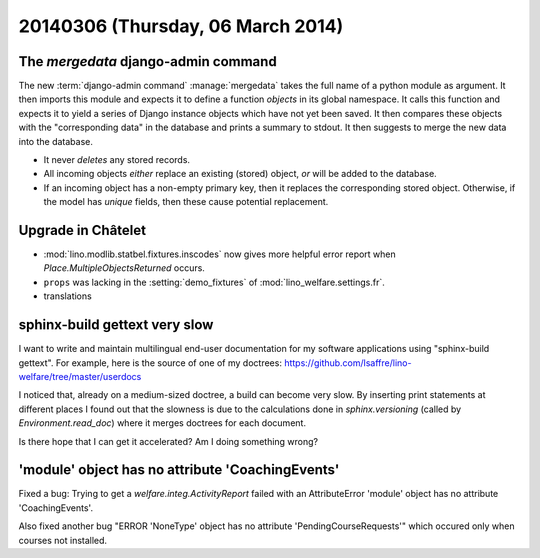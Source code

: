 ==================================
20140306 (Thursday, 06 March 2014)
==================================

The `mergedata` django-admin command
------------------------------------

The new :term:`django-admin command` :manage:`mergedata` takes the full name of
a python module as argument. It then imports this module and expects
it to define a function `objects` in its global namespace. It calls
this function and expects it to yield a series of Django instance
objects which have not yet been saved. It then compares these objects
with the "corresponding data" in the database and prints a summary to
stdout. It then suggests to merge the new data into the database.

- It never *deletes* any stored records.
- All incoming objects *either* replace an existing (stored) object, *or*
  will be added to the database.
- If an incoming object has a non-empty primary key, then it replaces
  the corresponding stored object. Otherwise, if the model has
  `unique` fields, then these cause potential replacement.


Upgrade in Châtelet
-------------------

- :mod:`lino.modlib.statbel.fixtures.inscodes` now gives more helpful
  error report when `Place.MultipleObjectsReturned` occurs.

- ``props`` was lacking in the :setting:`demo_fixtures` of
  :mod:`lino_welfare.settings.fr`.

- translations



sphinx-build gettext very slow
------------------------------

I want to write and maintain multilingual end-user documentation for
my software applications using "sphinx-build gettext".  For example,
here is the source of one of my doctrees:
https://github.com/lsaffre/lino-welfare/tree/master/userdocs

I noticed that, already on a medium-sized doctree, a build can become
very slow. By inserting print statements at different places I found
out that the slowness is due to the calculations done in
`sphinx.versioning` (called by `Environment.read_doc`) where it merges
doctrees for each document.

Is there hope that I can get it accelerated?  Am I doing something
wrong?



'module' object has no attribute 'CoachingEvents'
-------------------------------------------------

Fixed a bug: Trying to get a `welfare.integ.ActivityReport`
failed with an AttributeError 'module' object has no attribute
'CoachingEvents'.


Also fixed another bug "ERROR 'NoneType' object has no attribute
'PendingCourseRequests'" which occured only when courses not
installed.
